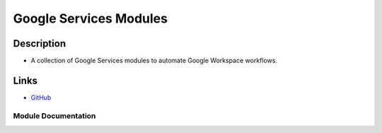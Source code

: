 ########################
Google Services Modules
########################



Description
************
* A collection of Google Services modules to automate Google Workspace workflows. 

Links
********

* `GitHub <https://github.com/justin-napolitano/GoogleAPI>`_


Module Documentation
---------------------


.. card:: 
    
    .. toctree::
        :caption: Google Services Modules
        :maxdepth: 4

        /autoapi/GoogleServices/index
